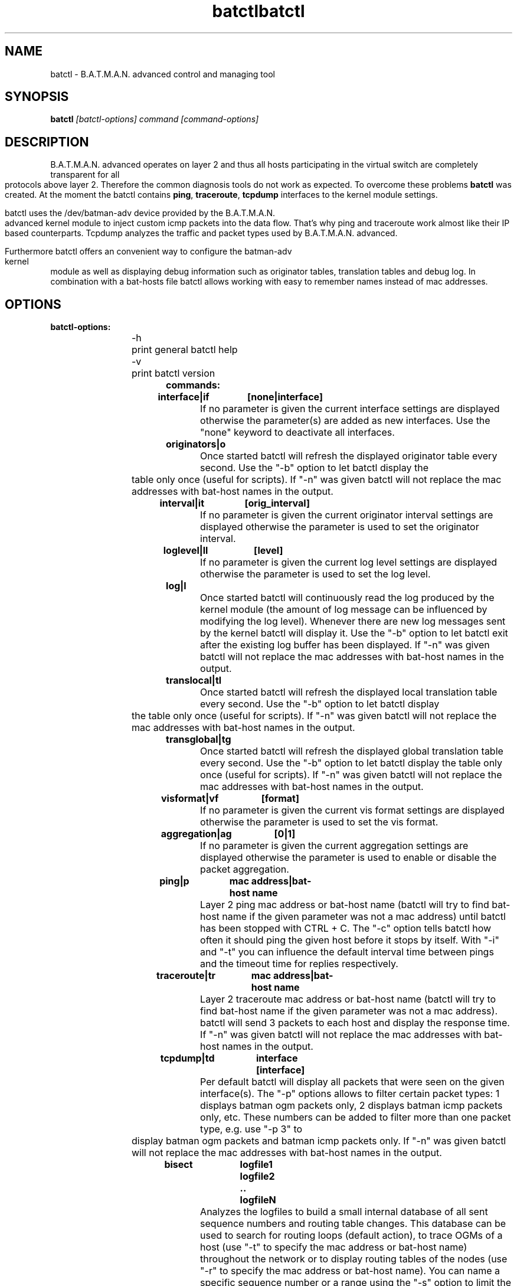 .\"                                      Hey, EMACS: -*- nroff -*-
.\" First parameter, NAME, should be all caps
.\" Second parameter, SECTION, should be 1-8, maybe w/ subsection
.\" other parameters are allowed: see man(7), man(1)
.TH batctl 8 "Aug 01, 2009"
.\" Please adjust this date whenever revising the manpage.
.\"
.\" Some roff macros, for reference:
.\" .nh        disable hyphenation
.\" .hy        enable hyphenation
.\" .ad l      left justify
.\" .ad b      justify to both left and right margins
.\" .nf        disable filling
.\" .fi        enable filling
.\" .br        insert line break
.\" .sp <n>    insert n+1 empty lines
.\" for manpage-specific macros, see man(7)
.\" --------------------------------------------------------------------------
.\" Process this file with
.\" groff -man batctl.8 -Tutf8
.\" --------------------------------------------------------------------------
.TH "batctl" 8
.SH NAME
batctl \- B.A.T.M.A.N. advanced control and managing tool
.SH SYNOPSIS
.B batctl
.I [\fIbatctl\-options\fP]\ \fIcommand\fP\ [\fIcommand\-options\fP]
.br
.SH DESCRIPTION
B.A.T.M.A.N. advanced operates on layer 2 and thus all hosts participating in the virtual switch are completely transparent for all protocols above layer 2. Therefore the common diagnosis tools do not work as expected. To overcome these problems \fBbatctl\fP was created. At the moment the batctl contains \fBping\fP, \fBtraceroute\fP, \fBtcpdump\fP interfaces to the kernel module settings.
.PP
batctl uses the /dev/batman\-adv device provided by the B.A.T.M.A.N. advanced kernel module to inject custom icmp packets into the data flow. That's why ping and traceroute work almost like their IP based counterparts. Tcpdump analyzes the traffic and packet types used by B.A.T.M.A.N. advanced.
.PP
Furthermore batctl offers an convenient way to configure the batman\-adv kernel module as well as displaying debug information such as originator tables, translation tables and debug log. In combination with a bat\-hosts file batctl allows working with easy to remember names instead of mac addresses.
.PP
.SH OPTIONS
.TP
.I \fBbatctl\-options:
\-h	print general batctl help
.br
\-v	print batctl version
.br
.TP
.I \fBcommands:
.IP "\fBinterface|if	[none|interface]\fP"
If no parameter is given the current interface settings are displayed otherwise the parameter(s) are added as new interfaces. Use the "none" keyword to deactivate all interfaces.
.br
.IP "\fBoriginators|o\fP"
Once started batctl will refresh the displayed originator table every second. Use the "\-b" option to let batctl display the table only once (useful for scripts). If "\-n" was given batctl will not replace the mac addresses with bat\-host names in the output.
.br
.IP "\fBinterval|it	[orig_interval]\fP"
If no parameter is given the current originator interval settings are displayed otherwise the parameter is used to set the originator interval.
.br
.IP "\fBloglevel|ll	[level]\fP"
If no parameter is given the current log level settings are displayed otherwise the parameter is used to set the log level.
.br
.IP "\fBlog|l\fP	"
Once started batctl will continuously read the log produced by the kernel module (the amount of log message can be influenced by modifying the log level). Whenever there are new log messages sent by the kernel batctl will display it. Use the "\-b" option to let batctl exit after the existing log buffer has been displayed. If "\-n" was given batctl will not replace the mac addresses with bat\-host names in the output.
.br
.IP "\fBtranslocal|tl\fP"
Once started batctl will refresh the displayed local translation table every second. Use the "\-b" option to let batctl display the table only once (useful for scripts). If "\-n" was given batctl will not replace the mac addresses with bat\-host names in the output.
.br
.IP "\fBtransglobal|tg\fP"
Once started batctl will refresh the displayed global translation table every second. Use the "\-b" option to let batctl display the table only once (useful for scripts). If "\-n" was given batctl will not replace the mac addresses with bat\-host names in the output.
.br
.IP "\fBvisformat|vf	[format]\fP"
If no parameter is given the current vis format settings are displayed otherwise the parameter is used to set the vis format.
.br
.IP "\fBaggregation|ag	[0|1]\fP"
If no parameter is given the current aggregation settings are displayed otherwise the parameter is used to enable or disable the packet aggregation.
.br
.IP "\fBping|p		mac\ address|bat\-host\ name\fP"
Layer 2 ping mac address or bat\-host name (batctl will try to find bat\-host name if the given parameter was not a mac address) until batctl has been stopped with CTRL + C. The "\-c" option tells batctl how often it should ping the given host before it stops by itself. With "\-i" and "\-t" you can influence the default interval time between pings and the timeout time for replies respectively.
.br
.IP "\fBtraceroute|tr	mac\ address|bat\-host\ name\fP"
Layer 2 traceroute mac address or bat\-host name (batctl will try to find bat\-host name if the given parameter was not a mac address). batctl will send 3 packets to each host and display the response time. If "\-n" was given batctl will not replace the mac addresses with bat\-host names in the output.
.IP "\fBtcpdump|td	interface [interface]\fP"
Per default batctl will display all packets that were seen on the given interface(s). The "\-p" options allows to filter certain packet types: 1 displays batman ogm packets only, 2 displays batman icmp packets only, etc. These numbers can be added to filter more than one packet type, e.g. use "\-p 3" to display batman ogm packets and batman icmp packets only. If "\-n" was given batctl will not replace the mac addresses with bat\-host names in the output.
.br
.IP "\fBbisect		logfile1 logfile2 .. logfileN\fP"
Analyzes the logfiles to build a small internal database of all sent sequence numbers and routing table changes. This database can be used to search for routing loops (default action), to trace OGMs of a host (use "-t" to specify the mac address or bat\-host name) throughout the network or to display routing tables of the nodes (use "-r" to specify the mac address or bat\-host name). You can name a specific sequence number or a range using the "-s" option to limit the output's range. Furthermore you can filter the output by specifying an originator (use "-o" to specify the mac address or bat\-host name) to only see data connected to this originator. If "\-n" was given batctl will not replace the mac addresses with bat\-host names in the output.
.br
.SH FILES
.TP
.I "\fBbat-hosts\fP"
This file is simliar to the /etc/hosts file. You can write one mac address and one host name per line. batctl will search for bat-hosts in /etc, your home directory and the current directory. The found data is used to match mac address to your provided host name or replace mac addresses in debug output and logs. Host names are much easier to remember than mac addresses.
.SH AUTHOR
batctl was written by Andreas Langer <a.langer@q-dsl.de> and Marek Lindner <lindner_marek@yahoo.de>.
.PP
This manual page was written by Simon Wunderlich <siwu@hrz.tu-chemnitz.de> and Marek Lindner <lindner_marek@yahoo.de>.
